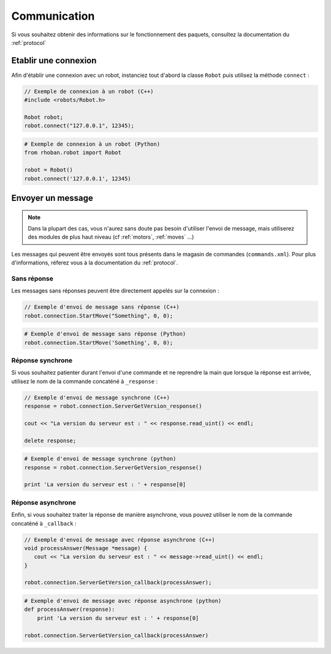 
.. _communication:

Communication
=============

Si vous souhaitez obtenir des informations sur le fonctionnement des paquets, consultez
la documentation du :ref:`protocol`

Etablir une connexion
---------------------

Afin d'établir une connexion avec un robot, instanciez tout d'abord la classe ``Robot`` puis
utilisez la méthode ``connect`` :

.. cpp:function:: void Robot::connect(string address, int port)

.. code-block:: cpp

    // Exemple de connexion à un robot (C++)
    #include <robots/Robot.h>

    Robot robot;
    robot.connect("127.0.0.1", 12345);

.. py:function:: Robot.connect(hostname = 'localhost', port = 12344)

.. code-block:: python
    
    # Exemple de connexion à un robot (Python)
    from rhoban.robot import Robot

    robot = Robot()
    robot.connect('127.0.0.1', 12345)


Envoyer un message
------------------

.. note::
    Dans la plupart des cas, vous n'aurez sans doute pas besoin d'utiliser l'envoi de message,
    mais utiliserez des modules de plus haut niveau (cf :ref:`motors`, :ref:`moves` ...)

Les messages qui peuvent être envoyés sont tous présents dans le magasin de commandes (``commands.xml``). Pour
plus d'informations, réferez vous à la documentation du :ref:`protocol`.

Sans réponse
~~~~~~~~~~~~

Les messages sans réponses peuvent être directement appelés sur la connexion :

.. code-block:: cpp

    // Exemple d'envoi de message sans réponse (C++)
    robot.connection.StartMove("Something", 0, 0);

.. code-block:: python

    # Exemple d'envoi de message sans réponse (Python)
    robot.connection.StartMove('Something', 0, 0);

Réponse synchrone
~~~~~~~~~~~~~~~~~

Si vous souhaitez patienter durant l'envoi d'une commande et ne reprendre la main que lorsque la réponse
est arrivée, utilisez le nom de la commande concaténé à ``_response`` :

.. code-block:: cpp

    // Exemple d'envoi de message synchrone (C++)
    response = robot.connection.ServerGetVersion_response()

    cout << "La version du serveur est : " << response.read_uint() << endl;
    
    delete response;

.. code-block:: python

    # Exemple d'envoi de message synchrone (python)
    response = robot.connection.ServerGetVersion_response()

    print 'La version du serveur est : ' + response[0]

Réponse asynchrone
~~~~~~~~~~~~~~~~~~

Enfin, si vous souhaitez traiter la réponse de manière asynchrone, vous pouvez utiliser le nom de la 
commande concaténé à ``_callback`` :

.. code-block:: cpp

    // Exemple d'envoi de message avec réponse asynchrone (C++)
    void processAnswer(Message *message) {
       cout << "La version du serveur est : " << message->read_uint() << endl;
    }

    robot.connection.ServerGetVersion_callback(processAnswer);

.. code-block:: python

    # Exemple d'envoi de message avec réponse asynchrone (python)
    def processAnswer(response):
        print 'La version du serveur est : ' + response[0]

    robot.connection.ServerGetVersion_callback(processAnswer)



